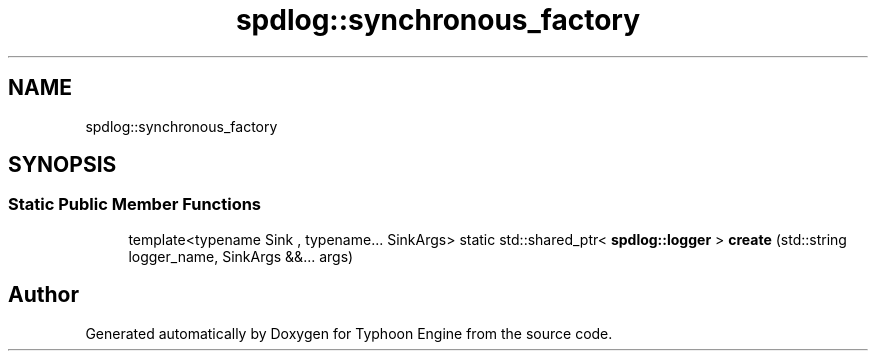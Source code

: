 .TH "spdlog::synchronous_factory" 3 "Sat Jul 20 2019" "Version 0.1" "Typhoon Engine" \" -*- nroff -*-
.ad l
.nh
.SH NAME
spdlog::synchronous_factory
.SH SYNOPSIS
.br
.PP
.SS "Static Public Member Functions"

.in +1c
.ti -1c
.RI "template<typename Sink , typename\&.\&.\&. SinkArgs> static std::shared_ptr< \fBspdlog::logger\fP > \fBcreate\fP (std::string logger_name, SinkArgs &&\&.\&.\&. args)"
.br
.in -1c

.SH "Author"
.PP 
Generated automatically by Doxygen for Typhoon Engine from the source code\&.
